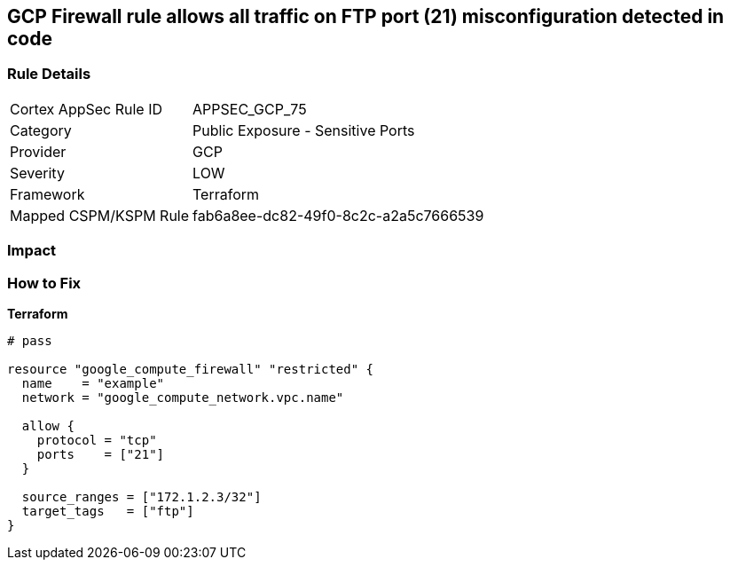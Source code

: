 == GCP Firewall rule allows all traffic on FTP port (21) misconfiguration detected in code


=== Rule Details

[cols="1,2"]
|===
|Cortex AppSec Rule ID |APPSEC_GCP_75
|Category |Public Exposure - Sensitive Ports
|Provider |GCP
|Severity |LOW
|Framework |Terraform
|Mapped CSPM/KSPM Rule |fab6a8ee-dc82-49f0-8c2c-a2a5c7666539
|===


=== Impact
=== How to Fix


*Terraform* 




[source,go]
----
# pass

resource "google_compute_firewall" "restricted" {
  name    = "example"
  network = "google_compute_network.vpc.name"

  allow {
    protocol = "tcp"
    ports    = ["21"]
  }

  source_ranges = ["172.1.2.3/32"]
  target_tags   = ["ftp"]
}
----

